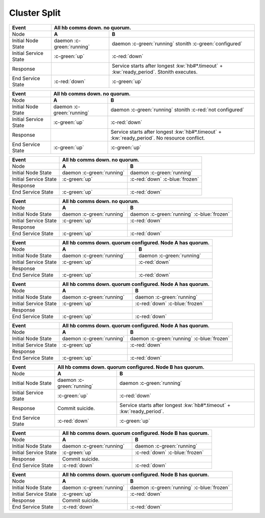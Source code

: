 Cluster Split
-------------

+------------------------+---------------------------------------------------------+---------------------------------------------------------+
| Event                  | All hb comms down. no quorum.                                                                                     |
+========================+=========================================================+=========================================================+
| Node                   | **A**                                                   | **B**                                                   |
+------------------------+---------------------------------------------------------+---------------------------------------------------------+
| Initial Node State     | daemon :c-green:`running`                               | daemon :c-green:`running` stonith :c-green:`configured` |
+------------------------+---------------------------------------------------------+---------------------------------------------------------+
| Initial Service State  | :c-green:`up`                                           | :c-red:`down`                                           |
+------------------------+---------------------------------------------------------+---------------------------------------------------------+
| Response               |                                                         | Service starts after longest :kw:`hb#*.timeout` +       |
|                        |                                                         | :kw:`ready_period`. Stonith executes.                   |
+------------------------+---------------------------------------------------------+---------------------------------------------------------+
| End Service State      | :c-red:`down`                                           | :c-green:`up`                                           |
+------------------------+---------------------------------------------------------+---------------------------------------------------------+

+------------------------+---------------------------------------------------------+---------------------------------------------------------+
| Event                  | All hb comms down. no quorum.                                                                                     |
+========================+=========================================================+=========================================================+
| Node                   | **A**                                                   | **B**                                                   |
+------------------------+---------------------------------------------------------+---------------------------------------------------------+
| Initial Node State     | daemon :c-green:`running`                               | daemon :c-green:`running`                               |
|                        |                                                         | stonith :c-red:`not configured`                         |
+------------------------+---------------------------------------------------------+---------------------------------------------------------+
| Initial Service State  | :c-green:`up`                                           | :c-red:`down`                                           |
+------------------------+---------------------------------------------------------+---------------------------------------------------------+
| Response               |                                                         | Service starts after longest :kw:`hb#*.timeout` +       |
|                        |                                                         | :kw:`ready_period`. No resource conflict.               |
+------------------------+---------------------------------------------------------+---------------------------------------------------------+
| End Service State      | :c-green:`up`                                           | :c-green:`up`                                           |
+------------------------+---------------------------------------------------------+---------------------------------------------------------+

+------------------------+---------------------------------------------------------+---------------------------------------------------------+
| Event                  | All hb comms down. no quorum.                                                                                     |
+========================+=========================================================+=========================================================+
| Node                   | **A**                                                   | **B**                                                   |
+------------------------+---------------------------------------------------------+---------------------------------------------------------+
| Initial Node State     | daemon :c-green:`running`                               | daemon :c-green:`running`                               |
+------------------------+---------------------------------------------------------+---------------------------------------------------------+
| Initial Service State  | :c-green:`up`                                           | :c-red:`down` :c-blue:`frozen`                          |
+------------------------+---------------------------------------------------------+---------------------------------------------------------+
| Response               |                                                         |                                                         |
+------------------------+---------------------------------------------------------+---------------------------------------------------------+
| End Service State      | :c-green:`up`                                           | :c-red:`down`                                           |
+------------------------+---------------------------------------------------------+---------------------------------------------------------+

+------------------------+---------------------------------------------------------+---------------------------------------------------------+
| Event                  | All hb comms down. no quorum.                                                                                     |
+========================+=========================================================+=========================================================+
| Node                   | **A**                                                   | **B**                                                   |
+------------------------+---------------------------------------------------------+---------------------------------------------------------+
| Initial Node State     | daemon :c-green:`running`                               | daemon :c-green:`running` :c-blue:`frozen`              |
+------------------------+---------------------------------------------------------+---------------------------------------------------------+
| Initial Service State  | :c-green:`up`                                           | :c-red:`down`                                           |
+------------------------+---------------------------------------------------------+---------------------------------------------------------+
| Response               |                                                         |                                                         |
+------------------------+---------------------------------------------------------+---------------------------------------------------------+
| End Service State      | :c-green:`up`                                           | :c-red:`down`                                           |
+------------------------+---------------------------------------------------------+---------------------------------------------------------+

+------------------------+---------------------------------------------------------+---------------------------------------------------------+
| Event                  | All hb comms down. quorum configured. Node A has quorum.                                                          |
+========================+=========================================================+=========================================================+
| Node                   | **A**                                                   | **B**                                                   |
+------------------------+---------------------------------------------------------+---------------------------------------------------------+
| Initial Node State     | daemon :c-green:`running`                               | daemon :c-green:`running`                               |
+------------------------+---------------------------------------------------------+---------------------------------------------------------+
| Initial Service State  | :c-green:`up`                                           | :c-red:`down`                                           |
+------------------------+---------------------------------------------------------+---------------------------------------------------------+
| Response               |                                                         |                                                         |
+------------------------+---------------------------------------------------------+---------------------------------------------------------+
| End Service State      | :c-green:`up`                                           | :c-red:`down`                                           |
+------------------------+---------------------------------------------------------+---------------------------------------------------------+

+------------------------+---------------------------------------------------------+---------------------------------------------------------+
| Event                  | All hb comms down. quorum configured. Node A has quorum.                                                          |
+========================+=========================================================+=========================================================+
| Node                   | **A**                                                   | **B**                                                   |
+------------------------+---------------------------------------------------------+---------------------------------------------------------+
| Initial Node State     | daemon :c-green:`running`                               | daemon :c-green:`running`                               |
+------------------------+---------------------------------------------------------+---------------------------------------------------------+
| Initial Service State  | :c-green:`up`                                           | :c-red:`down` :c-blue:`frozen`                          |
+------------------------+---------------------------------------------------------+---------------------------------------------------------+
| Response               |                                                         |                                                         |
+------------------------+---------------------------------------------------------+---------------------------------------------------------+
| End Service State      | :c-green:`up`                                           | :c-red:`down`                                           |
+------------------------+---------------------------------------------------------+---------------------------------------------------------+

+------------------------+---------------------------------------------------------+---------------------------------------------------------+
| Event                  | All hb comms down. quorum configured. Node A has quorum.                                                          |
+========================+=========================================================+=========================================================+
| Node                   | **A**                                                   | **B**                                                   |
+------------------------+---------------------------------------------------------+---------------------------------------------------------+
| Initial Node State     | daemon :c-green:`running`                               | daemon :c-green:`running` :c-blue:`frozen`              |
+------------------------+---------------------------------------------------------+---------------------------------------------------------+
| Initial Service State  | :c-green:`up`                                           | :c-red:`down`                                           |
+------------------------+---------------------------------------------------------+---------------------------------------------------------+
| Response               |                                                         |                                                         |
+------------------------+---------------------------------------------------------+---------------------------------------------------------+
| End Service State      | :c-green:`up`                                           | :c-red:`down`                                           |
+------------------------+---------------------------------------------------------+---------------------------------------------------------+

+------------------------+---------------------------------------------------------+---------------------------------------------------------+
| Event                  | All hb comms down. quorum configured. Node B has quorum.                                                          |
+========================+=========================================================+=========================================================+
| Node                   | **A**                                                   | **B**                                                   |
+------------------------+---------------------------------------------------------+---------------------------------------------------------+
| Initial Node State     | daemon :c-green:`running`                               | daemon :c-green:`running`                               |
+------------------------+---------------------------------------------------------+---------------------------------------------------------+
| Initial Service State  | :c-green:`up`                                           | :c-red:`down`                                           |
+------------------------+---------------------------------------------------------+---------------------------------------------------------+
| Response               | Commit suicide.                                         | Service starts after longest :kw:`hb#*.timeout` +       |
|                        |                                                         | :kw:`ready_period`.                                     |
+------------------------+---------------------------------------------------------+---------------------------------------------------------+
| End Service State      | :c-red:`down`                                           | :c-green:`up`                                           |
+------------------------+---------------------------------------------------------+---------------------------------------------------------+

+------------------------+---------------------------------------------------------+---------------------------------------------------------+
| Event                  | All hb comms down. quorum configured. Node B has quorum.                                                          |
+========================+=========================================================+=========================================================+
| Node                   | **A**                                                   | **B**                                                   |
+------------------------+---------------------------------------------------------+---------------------------------------------------------+
| Initial Node State     | daemon :c-green:`running`                               | daemon :c-green:`running`                               |
+------------------------+---------------------------------------------------------+---------------------------------------------------------+
| Initial Service State  | :c-green:`up`                                           | :c-red:`down` :c-blue:`frozen`                          |
+------------------------+---------------------------------------------------------+---------------------------------------------------------+
| Response               | Commit suicide.                                         |                                                         |
+------------------------+---------------------------------------------------------+---------------------------------------------------------+
| End Service State      | :c-red:`down`                                           | :c-red:`down`                                           |
+------------------------+---------------------------------------------------------+---------------------------------------------------------+

+------------------------+---------------------------------------------------------+---------------------------------------------------------+
| Event                  | All hb comms down. quorum configured. Node B has quorum.                                                          |
+========================+=========================================================+=========================================================+
| Node                   | **A**                                                   | **B**                                                   |
+------------------------+---------------------------------------------------------+---------------------------------------------------------+
| Initial Node State     | daemon :c-green:`running`                               | daemon :c-green:`running` :c-blue:`frozen`              |
+------------------------+---------------------------------------------------------+---------------------------------------------------------+
| Initial Service State  | :c-green:`up`                                           | :c-red:`down`                                           |
+------------------------+---------------------------------------------------------+---------------------------------------------------------+
| Response               | Commit suicide.                                         |                                                         |
+------------------------+---------------------------------------------------------+---------------------------------------------------------+
| End Service State      | :c-red:`down`                                           | :c-red:`down`                                           |
+------------------------+---------------------------------------------------------+---------------------------------------------------------+

